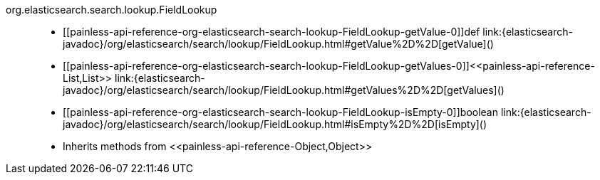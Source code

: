 ////
Automatically generated by PainlessDocGenerator. Do not edit.
Rebuild by running `gradle generatePainlessApi`.
////

[[painless-api-reference-org-elasticsearch-search-lookup-FieldLookup]]++org.elasticsearch.search.lookup.FieldLookup++::
* ++[[painless-api-reference-org-elasticsearch-search-lookup-FieldLookup-getValue-0]]def link:{elasticsearch-javadoc}/org/elasticsearch/search/lookup/FieldLookup.html#getValue%2D%2D[getValue]()++
* ++[[painless-api-reference-org-elasticsearch-search-lookup-FieldLookup-getValues-0]]<<painless-api-reference-List,List>> link:{elasticsearch-javadoc}/org/elasticsearch/search/lookup/FieldLookup.html#getValues%2D%2D[getValues]()++
* ++[[painless-api-reference-org-elasticsearch-search-lookup-FieldLookup-isEmpty-0]]boolean link:{elasticsearch-javadoc}/org/elasticsearch/search/lookup/FieldLookup.html#isEmpty%2D%2D[isEmpty]()++
* Inherits methods from ++<<painless-api-reference-Object,Object>>++
